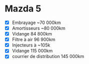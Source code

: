 * Mazda 5
:PROPERTIES:
:CUSTOM_ID: mazda-5
:END:
- [X] Embrayage ~70 000km
- [X] Amortisseurs ~80 000km
- [X] Vidange 84 800km
- [X] Filtre à air 96 900km
- [X] Injecteurs à ~105k
- [X] Vidange 115 000km
- [X] courrier de distribution 145 000km
